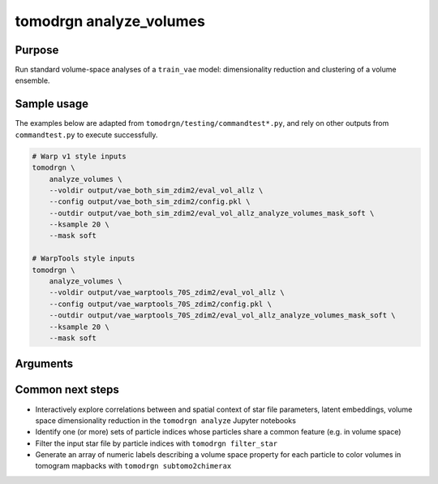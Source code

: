 tomodrgn analyze_volumes
===========================


Purpose
--------
Run standard volume-space analyses of a ``train_vae`` model: dimensionality reduction and clustering of a volume ensemble.

Sample usage
------------
The examples below are adapted from ``tomodrgn/testing/commandtest*.py``, and rely on other outputs from ``commandtest.py`` to execute successfully.

.. code-block:: bash

    # Warp v1 style inputs
    tomodrgn \
        analyze_volumes \
        --voldir output/vae_both_sim_zdim2/eval_vol_allz \
        --config output/vae_both_sim_zdim2/config.pkl \
        --outdir output/vae_both_sim_zdim2/eval_vol_allz_analyze_volumes_mask_soft \
        --ksample 20 \
        --mask soft

    # WarpTools style inputs
    tomodrgn \
        analyze_volumes \
        --voldir output/vae_warptools_70S_zdim2/eval_vol_allz \
        --config output/vae_warptools_70S_zdim2/config.pkl \
        --outdir output/vae_warptools_70S_zdim2/eval_vol_allz_analyze_volumes_mask_soft \
        --ksample 20 \
        --mask soft

Arguments
---------

.. argparse::
   :ref: tomodrgn.commands.analyze_volumes.add_args
   :prog: analyze_volumes
   :nodescription:
   :noepilog:

Common next steps
------------------

* Interactively explore correlations between and spatial context of star file parameters, latent embeddings, volume space dimensionality reduction in the ``tomodrgn analyze`` Jupyter notebooks
* Identify one (or more) sets of particle indices whose particles share a common feature (e.g. in volume space)
* Filter the input star file by particle indices with ``tomodrgn filter_star``
* Generate an array of numeric labels describing a volume space property for each particle to color volumes in tomogram mapbacks with ``tomodrgn subtomo2chimerax``
